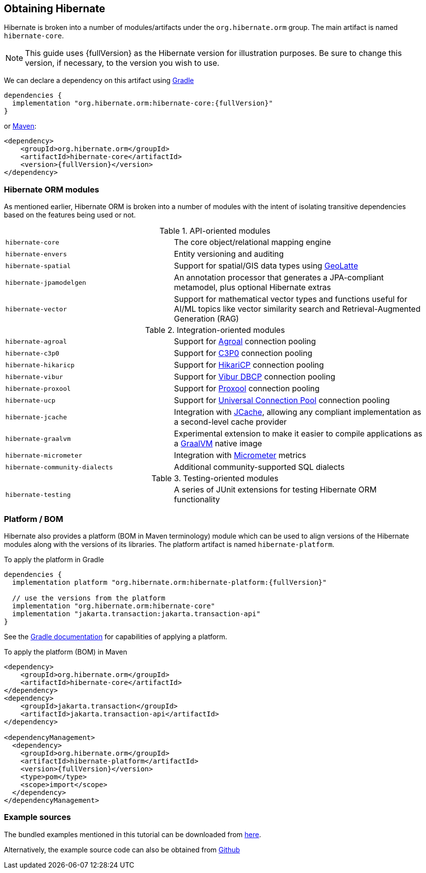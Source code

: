 [[obtaining]]
== Obtaining Hibernate

Hibernate is broken into a number of modules/artifacts under the `org.hibernate.orm`
group.  The main artifact is named `hibernate-core`.

[NOTE,subs="attributes+"]
====
This guide uses {fullVersion} as the Hibernate version for illustration purposes.  Be sure to change
this version, if necessary, to the version you wish to use.
====

We can declare a dependency on this artifact using https://www.gradle.org[Gradle]

[source,groovy,subs="attributes+"]
----
dependencies {
  implementation "org.hibernate.orm:hibernate-core:{fullVersion}"
}
----

or https://maven.org[Maven]:

[source,xml,subs="attributes+"]
----
<dependency>
    <groupId>org.hibernate.orm</groupId>
    <artifactId>hibernate-core</artifactId>
    <version>{fullVersion}</version>
</dependency>
----

[[modules]]
=== Hibernate ORM modules

As mentioned earlier, Hibernate ORM is broken into a number of modules with the intent of isolating
transitive dependencies based on the features being used or not.

[cols="40m,~"]
.API-oriented modules
|===
|hibernate-core| The core object/relational mapping engine
|hibernate-envers| Entity versioning and auditing
|hibernate-spatial| Support for spatial/GIS data types using https://github.com/GeoLatte/geolatte-geom[GeoLatte]
|hibernate-jpamodelgen| An annotation processor that generates a JPA-compliant metamodel, plus optional Hibernate extras
|hibernate-vector| Support for mathematical vector types and functions useful for AI/ML topics like vector similarity search and Retrieval-Augmented Generation (RAG)
|===

[cols="40m,~"]
.Integration-oriented modules
|===
|hibernate-agroal| Support for https://agroal.github.io/[Agroal] connection pooling
|hibernate-c3p0| Support for https://www.mchange.com/projects/c3p0/[C3P0] connection pooling
|hibernate-hikaricp| Support for https://github.com/brettwooldridge/HikariCP/[HikariCP] connection pooling
|hibernate-vibur| Support for https://www.vibur.org/[Vibur DBCP] connection pooling
|hibernate-proxool| Support for https://proxool.sourceforge.net/[Proxool] connection pooling
|hibernate-ucp| Support for https://docs.oracle.com/en/database/oracle/oracle-database/23/jjucp/intro.html[Universal Connection Pool] connection pooling
|hibernate-jcache| Integration with https://jcp.org/en/jsr/detail?id=107$$[JCache], allowing any compliant implementation as a second-level cache provider
|hibernate-graalvm| Experimental extension to make it easier to compile applications as a https://www.graalvm.org/[GraalVM] native image
|hibernate-micrometer| Integration with https://micrometer.io[Micrometer] metrics
|hibernate-community-dialects| Additional community-supported SQL dialects
|===

[cols="40m,~"]
.Testing-oriented modules
|===
|hibernate-testing| A series of JUnit extensions for testing Hibernate ORM functionality
|===

[[platform]]
=== Platform / BOM

Hibernate also provides a platform (BOM in Maven terminology) module which can be used to align versions of the Hibernate modules along with the versions of its libraries.  The platform artifact is named `hibernate-platform`.

To apply the platform in Gradle

[source,groovy,subs="attributes+"]
----
dependencies {
  implementation platform "org.hibernate.orm:hibernate-platform:{fullVersion}"

  // use the versions from the platform
  implementation "org.hibernate.orm:hibernate-core"
  implementation "jakarta.transaction:jakarta.transaction-api"
}
----

See the https://docs.gradle.org/current/userguide/java_platform_plugin.html#sec:java_platform_consumption[Gradle documentation] for capabilities of applying a platform.

To apply the platform (BOM) in Maven

[source,xml,subs="attributes+"]
----
<dependency>
    <groupId>org.hibernate.orm</groupId>
    <artifactId>hibernate-core</artifactId>
</dependency>
<dependency>
    <groupId>jakarta.transaction</groupId>
    <artifactId>jakarta.transaction-api</artifactId>
</dependency>

<dependencyManagement>
  <dependency>
    <groupId>org.hibernate.orm</groupId>
    <artifactId>hibernate-platform</artifactId>
    <version>{fullVersion}</version>
    <type>pom</type>
    <scope>import</scope>
  </dependency>
</dependencyManagement>
----

[[examples]]
=== Example sources
The bundled examples mentioned in this tutorial can be downloaded from link:{doc-quick-start-url}hibernate-tutorials.zip[here].

Alternatively, the example source code can also be obtained from https://github.com/hibernate/hibernate-orm/tree/{fullVersion}/documentation/src/main/asciidoc/quickstart/tutorials[Github]